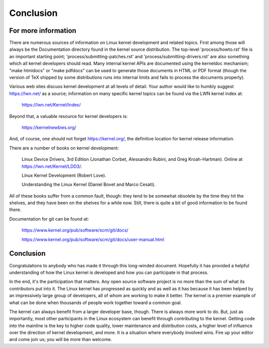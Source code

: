 ==========
Conclusion
==========

For more information
--------------------

There are numerous sources of information on Linux kernel development and
related topics.  First among those will always be the Documentation
directory found in the kernel source distribution.  The top-level 'process/howto.rst'
file is an important starting point; 'process/submitting-patches.rst'
and 'process/submitting-drivers.rst' are also something which all kernel developers should
read.  Many internal kernel APIs are documented using the kerneldoc
mechanism; "make htmldocs" or "make pdfdocs" can be used to generate those
documents in HTML or PDF format (though the version of TeX shipped by some
distributions runs into internal limits and fails to process the documents
properly).

Various web sites discuss kernel development at all levels of detail.  Your
author would like to humbly suggest https://lwn.net/ as a source;
information on many specific kernel topics can be found via the LWN kernel
index at:

	https://lwn.net/Kernel/Index/

Beyond that, a valuable resource for kernel developers is:

	https://kernelnewbies.org/

And, of course, one should not forget https://kernel.org/, the definitive
location for kernel release information.

There are a number of books on kernel development:

	Linux Device Drivers, 3rd Edition (Jonathan Corbet, Alessandro
	Rubini, and Greg Kroah-Hartman).  Online at
	https://lwn.net/Kernel/LDD3/.

	Linux Kernel Development (Robert Love).

	Understanding the Linux Kernel (Daniel Bovet and Marco Cesati).

All of these books suffer from a common fault, though: they tend to be
somewhat obsolete by the time they hit the shelves, and they have been on
the shelves for a while now.  Still, there is quite a bit of good
information to be found there.

Documentation for git can be found at:

	https://www.kernel.org/pub/software/scm/git/docs/

	https://www.kernel.org/pub/software/scm/git/docs/user-manual.html


Conclusion
----------

Congratulations to anybody who has made it through this long-winded
document.  Hopefully it has provided a helpful understanding of how the
Linux kernel is developed and how you can participate in that process.

In the end, it's the participation that matters.  Any open source software
project is no more than the sum of what its contributors put into it.  The
Linux kernel has progressed as quickly and as well as it has because it has
been helped by an impressively large group of developers, all of whom are
working to make it better.  The kernel is a premier example of what can be
done when thousands of people work together toward a common goal.

The kernel can always benefit from a larger developer base, though.  There
is always more work to do.  But, just as importantly, most other
participants in the Linux ecosystem can benefit through contributing to the
kernel.  Getting code into the mainline is the key to higher code quality,
lower maintenance and distribution costs, a higher level of influence over
the direction of kernel development, and more.  It is a situation where
everybody involved wins.  Fire up your editor and come join us; you will be
more than welcome.

